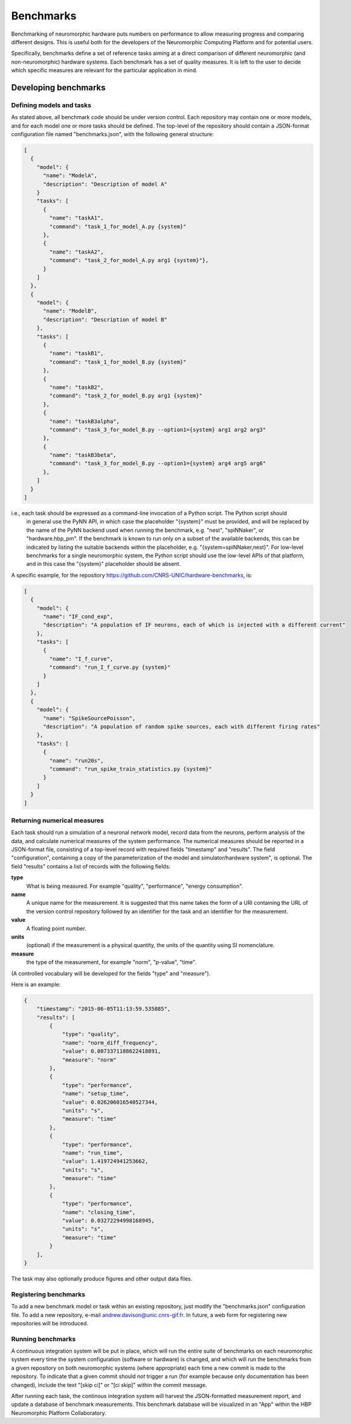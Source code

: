 ==========
Benchmarks
==========

Benchmarking of neuromorphic hardware puts numbers on performance to allow measuring progress and comparing different
designs.
This is useful both for the developers of the Neuromorphic Computing Platform and for potential users.

Specifically, benchmarks define a set of reference tasks aiming at a direct comparison of different neuromorphic
(and non-neuromorphic) hardware systems.
Each benchmark has a set of quality measures.
It is left to the user to decide which specific measures are relevant for the particular application in mind.


Developing benchmarks
=====================

Defining models and tasks
-------------------------

As stated above, all benchmark code should be under version control.
Each repository may contain one or more models, and for each model one or more tasks should be defined.
The top-level of the repository should contain a JSON-format configuration file named "benchmarks.json", with
the following general structure:

.. code-block:: json

    [
      {
        "model": {
          "name": "ModelA",
          "description": "Description of model A"
        }
        "tasks": [
          {
            "name": "taskA1",
            "command": "task_1_for_model_A.py {system}"
          },
          {
            "name": "taskA2",
            "command": "task_2_for_model_A.py arg1 {system}"},
          }
        ]
      },
      {
        "model": {
          "name": "ModelB",
          "description": "Description of model B"
        },
        "tasks": [
          {
            "name": "taskB1",
            "command": "task_1_for_model_B.py {system}"
          },
          {
            "name": "taskB2",
            "command": "task_2_for_model_B.py arg1 {system}"
          },
          {
            "name": "taskB3alpha",
            "command": "task_3_for_model_B.py --option1={system} arg1 arg2 arg3"
          },
          {
            "name": "taskB3beta",
            "command": "task_3_for_model_B.py --option1={system} arg4 arg5 arg6"
          },
        ]
      }
    ]


i.e., each task should be expressed as a command-line invocation of a Python script. The Python script should
 in general use the PyNN API, in which case the placeholder "{system}" must be provided, and will be replaced by
 the name of the PyNN backend used when running the benchmark, e.g. "nest", "spiNNaker", or "hardware.hbp_pm".
 If the benchmark is known to run only on a subset of the available backends, this can be indicated by listing
 the suitable backends within the placeholder, e.g. "{system=spiNNaker,nest}".
 For low-level benchmarks for a single neuromorphic system, the Python script should use the low-level APIs of that platform,
 and in this case the "{system}" placeholder should be absent.


A specific example, for the repository https://github.com/CNRS-UNIC/hardware-benchmarks, is:

.. code-block:: json

    [
      {
        "model": {
          "name": "IF_cond_exp",
          "description": "A population of IF neurons, each of which is injected with a different current"
        },
        "tasks": [
          {
            "name": "I_f_curve",
            "command": "run_I_f_curve.py {system}"
          }
        ]
      },
      {
        "model": {
          "name": "SpikeSourcePoisson",
          "description": "A population of random spike sources, each with different firing rates"
        },
        "tasks": [
          {
            "name": "run20s",
            "command": "run_spike_train_statistics.py {system}"
          }
        ]
      }
    ]


Returning numerical measures
----------------------------


Each task should run a simulation of a neuronal network model, record data from the neurons,
perform analysis of the data, and calculate numerical measures of the system performance.
The numerical measures should be reported in a JSON-format file, consisting of a top-level
record with required fields "timestamp" and "results". The field "configuration", containing
a copy of the parameterization of the model and simulator/hardware system", is optional.
The field "results" contains a list of records with the following fields:

**type**
    What is being measured. For example "quality", "performance", "energy consumption".
**name**
   A unique name for the measurement. It is suggested that this name takes the form of a URI
   containing the URL of the version control repository followed by an identifier for the task
   and an identifier for the measurement.
**value**
    A floating point number.
**units**
    (optional) if the measurement is a physical quantity, the units of the quantity using SI nomenclature.
**measure**
    the type of the measurement, for example "norm", "p-value", "time".

(A controlled vocabulary will be developed for the fields "type" and "measure").

Here is an example:

.. code-block:: json

    ﻿{
        "timestamp": "2015-06-05T11:13:59.535885",
        "results": [
            {
                "type": "quality",
                "name": "norm_diff_frequency",
                "value": 0.0073371188622418891,
                "measure": "norm"
            },
            {
                "type": "performance",
                "name": "setup_time",
                "value": 0.026206016540527344,
                "units": "s",
                "measure": "time"
            },
            {
                "type": "performance",
                "name": "run_time",
                "value": 1.419724941253662,
                "units": "s",
                "measure": "time"
            },
            {
                "type": "performance",
                "name": "closing_time",
                "value": 0.03272294998168945,
                "units": "s",
                "measure": "time"
            }
        ],
    }


The task may also optionally produce figures and other output data files.

Registering benchmarks
----------------------

To add a new benchmark model or task within an existing repository, just modify the "benchmarks.json" configuration file.
To add a new repository, e-mail andrew.davison@unic.cnrs-gif.fr.
In future, a web form for registering new repositories will be introduced.


Running benchmarks
------------------

A continuous integration system will be put in place, which will run the entire suite of benchmarks
on each neuromorphic system every time the system configuration (software or hardware) is changed,
and which will run the benchmarks from a given repository on both neuromorphic systems (where appropriate)
each time a new commit is made to the repository. To indicate that a given commit should *not* trigger
a run (for example because only documentation has been changed),
include the text "[skip ci]" or "[ci skip]" within the commit message.

After running each task, the continous integration system will harvest the JSON-formatted measurement report,
and update a database of benchmark measurements. This benchmark database will be visualized in an "App"
within the HBP Neuromorphic Platform Collaboratory.